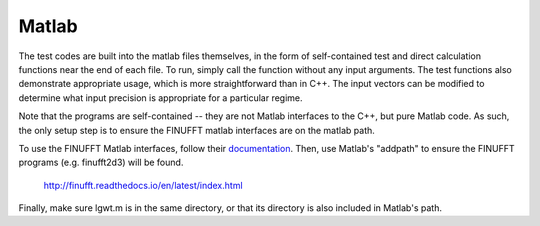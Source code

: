 Matlab
=========================================

The test codes are built into the matlab files themselves, in the form of self-contained test and direct calculation functions near the end of each file. To run, simply call the function without any input arguments. The test functions also demonstrate appropriate usage, which is more straightforward than in C++. The input vectors can be modified to determine what input precision is appropriate for a particular regime. 

Note that the programs are self-contained -- they are not Matlab interfaces to the C++, but pure Matlab code. As such, the only setup step is to ensure the FINUFFT matlab interfaces are on the matlab path.

To use the FINUFFT Matlab interfaces, follow their documentation_. Then, use Matlab's "addpath" to ensure the FINUFFT programs (e.g. finufft2d3) will be found. 

.. _documentation:
	
	http://finufft.readthedocs.io/en/latest/index.html

Finally, make sure lgwt.m is in the same directory, or that its directory is also included in Matlab's path.

